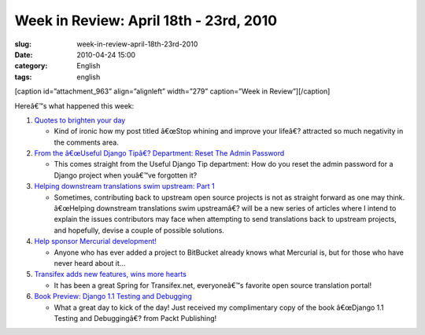 Week in Review: April 18th - 23rd, 2010
#######################################
:slug: week-in-review-april-18th-23rd-2010
:date: 2010-04-24 15:00
:category: English
:tags: english

[caption id=”attachment\_963” align=”alignleft” width=”279”
caption=”Week in Review”]\ |Week in Review, picture by
stylianosm|\ [/caption]

Hereâ€™s what happened this week:

#. `Quotes to brighten your day <http://../?p=886>`__

   -  Kind of ironic how my post titled â€œStop whining and improve your
      lifeâ€? attracted so much negativity in the comments area.

#. `From the â€œUseful Django Tipâ€? Department: Reset The Admin
   Password <http://../?p=927>`__

   -  This comes straight from the Useful Django Tip department: How do
      you reset the admin password for a Django project when youâ€™ve
      forgotten it?

#. `Helping downstream translations swim upstream: Part
   1 <http://../?p=909>`__

   -  Sometimes, contributing back to upstream open source projects is
      not as straight forward as one may think. â€œHelping downstream
      translations swim upstreamâ€? will be a new series of articles
      where I intend to explain the issues contributors may face when
      attempting to send translations back to upstream projects, and
      hopefully, devise a couple of possible solutions.

#. `Help sponsor Mercurial development! <http://../?p=944>`__

   -  Anyone who has ever added a project to BitBucket already knows
      what Mercurial is, but for those who have never heard about it…

#. `Transifex adds new features, wins more hearts <http://../?p=947>`__

   -  It has been a great Spring for Transifex.net, everyoneâ€™s
      favorite open source translation portal!

#. `Book Preview: Django 1.1 Testing and Debugging <http://../?p=949>`__

   -  What a great day to kick of the day! Just received my
      complimentary copy of the book â€œDjango 1.1 Testing and
      Debuggingâ€? from Packt Publishing!

.. |Week in Review, picture by stylianosm| image:: http://www.ogmaciel.com/wp-content/uploads/2010/04/dog_to_og-279x300.jpg
   :target: http://bit.ly/91zTWH
